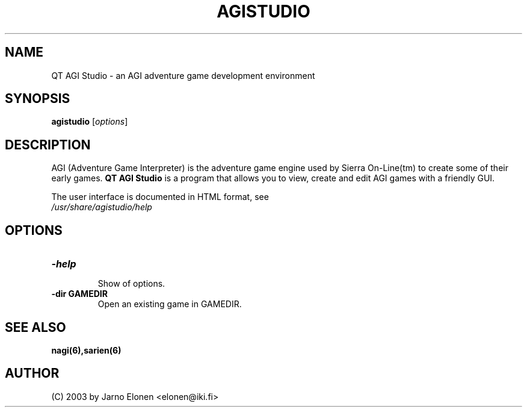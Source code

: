 .\"                                      Hey, EMACS: -*- nroff -*-
.TH AGISTUDIO 1 "March 22, 2006" "agistudio" "QT AGI Studio 1.2.2"
.SH NAME
QT AGI Studio \- an AGI adventure game development environment
.SH SYNOPSIS
.B agistudio
.RI [ options ]
.br
.SH DESCRIPTION
AGI (Adventure Game Interpreter) is the adventure game engine used by
Sierra On-Line(tm) to create some of their early games. \fBQT AGI Studio\fP
is a program that allows you to view, create and edit AGI games with
a friendly GUI.
.PP
.nf
The user interface is documented in HTML format, see
.fi
.nh
.IR /usr/share/agistudio/help
.hy
.SH OPTIONS
.TP
.B \-help
.br
Show of options.
.TP
.B \-dir GAMEDIR
.br
Open an existing game in GAMEDIR.
.SH SEE ALSO
.BR nagi(6),sarien(6)
.IR
.SH AUTHOR
(C) 2003 by Jarno Elonen <elonen@iki.fi>
